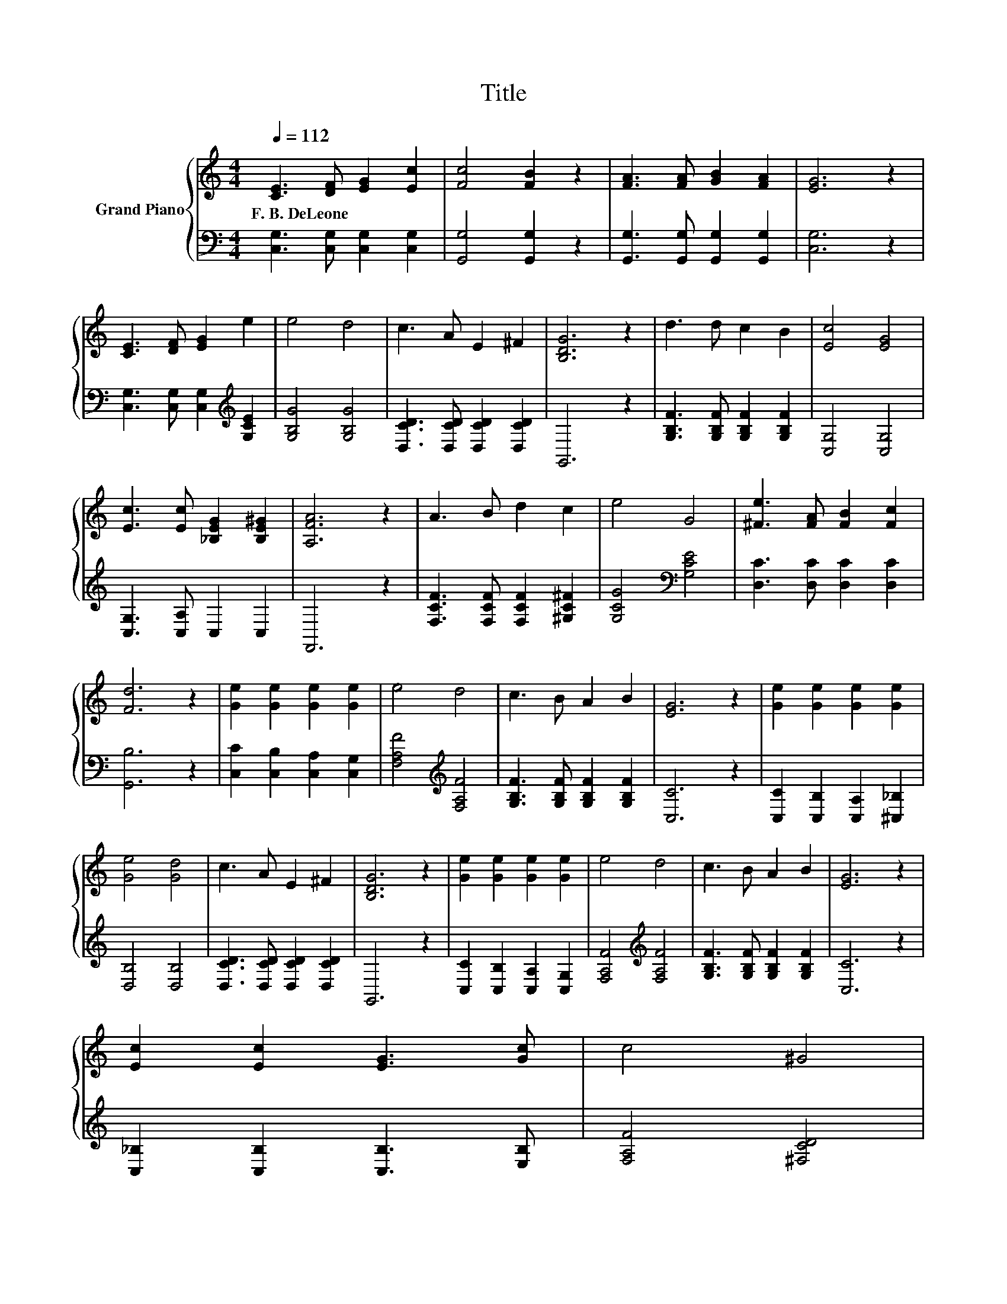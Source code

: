X:1
T:Title
%%score { 1 | 2 }
L:1/8
Q:1/4=112
M:4/4
K:C
V:1 treble nm="Grand Piano"
V:2 bass 
V:1
 [CE]3 [DF] [EG]2 [Ec]2 | [Fc]4 [FB]2 z2 | [FA]3 [FA] [GB]2 [FA]2 | [EG]6 z2 | %4
w: F.~B.~DeLeone * * *||||
 [CE]3 [DF] [EG]2 e2 | e4 d4 | c3 A E2 ^F2 | [B,DG]6 z2 | d3 d c2 B2 | [Ec]4 [EG]4 | %10
w: ||||||
 [Ec]3 [Ec] [_B,EG]2 [B,E^G]2 | [A,FA]6 z2 | A3 B d2 c2 | e4 G4 | [^Fe]3 [FA] [FB]2 [Fc]2 | %15
w: |||||
 [Fd]6 z2 | [Ge]2 [Ge]2 [Ge]2 [Ge]2 | e4 d4 | c3 B A2 B2 | [EG]6 z2 | [Ge]2 [Ge]2 [Ge]2 [Ge]2 | %21
w: ||||||
 [Ge]4 [Gd]4 | c3 A E2 ^F2 | [B,DG]6 z2 | [Ge]2 [Ge]2 [Ge]2 [Ge]2 | e4 d4 | c3 B A2 B2 | [EG]6 z2 | %28
w: |||||||
 [Ec]2 [Ec]2 [EG]3 [Gc] | c4 ^G4 | %30
w: ||
 G2 A2 B3 c[Q:1/4=110][Q:1/4=109][Q:1/4=107][Q:1/4=105][Q:1/4=103][Q:1/4=102][Q:1/4=100][Q:1/4=98][Q:1/4=96][Q:1/4=95][Q:1/4=93][Q:1/4=91][Q:1/4=89][Q:1/4=88][Q:1/4=86] | %31
w: |
 [Ec]6 z2 |] %32
w: |
V:2
 [C,G,]3 [C,G,] [C,G,]2 [C,G,]2 | [G,,G,]4 [G,,G,]2 z2 | [G,,G,]3 [G,,G,] [G,,G,]2 [G,,G,]2 | %3
 [C,G,]6 z2 | [C,G,]3 [C,G,] [C,G,]2[K:treble] [G,CE]2 | [G,B,G]4 [G,B,G]4 | %6
 [D,CD]3 [D,CD] [D,CD]2 [D,CD]2 | G,,6 z2 | [G,B,F]3 [G,B,F] [G,B,F]2 [G,B,F]2 | [C,G,]4 [C,G,]4 | %10
 [C,G,]3 [C,A,] C,2 C,2 | F,,6 z2 | [F,CF]3 [F,CF] [F,CF]2 [^G,C^F]2 | [G,CG]4[K:bass] [G,CE]4 | %14
 [D,C]3 [D,C] [D,C]2 [D,C]2 | [G,,B,]6 z2 | [C,C]2 [C,B,]2 [C,A,]2 [C,G,]2 | %17
 [F,A,F]4[K:treble] [F,A,F]4 | [G,B,F]3 [G,B,F] [G,B,F]2 [G,B,F]2 | [C,C]6 z2 | %20
 [C,C]2 [C,B,]2 [C,A,]2 [^C,_B,]2 | [D,B,]4 [D,B,]4 | [D,CD]3 [D,CD] [D,CD]2 [D,CD]2 | G,,6 z2 | %24
 [C,C]2 [C,B,]2 [C,A,]2 [C,G,]2 | [F,A,F]4[K:treble] [F,A,F]4 | %26
 [G,B,F]3 [G,B,F] [G,B,F]2 [G,B,F]2 | [C,C]6 z2 | [C,_B,]2 [C,B,]2 [C,B,]3 [E,B,] | %29
 [F,A,F]4 [^F,CD]4 | [G,E]2 [G,_E^F]2 [G,D=F]3 [G,CF] | [C,C]6 z2 |] %32

